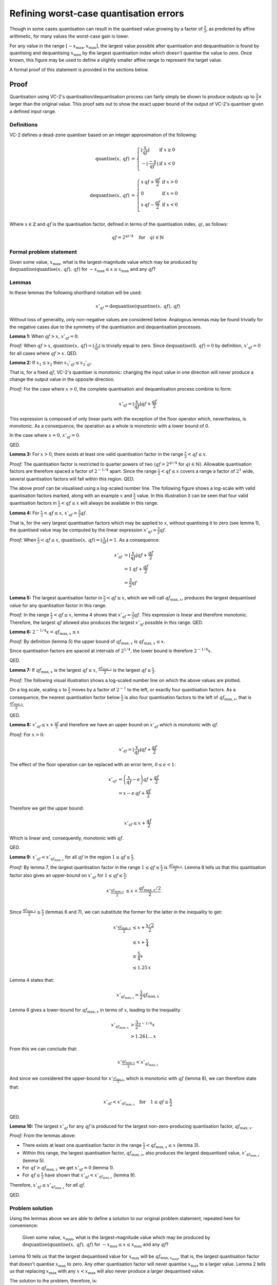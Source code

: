 .. _theory-quantisation-proof:

Refining worst-case quantisation errors
=======================================

Though in some cases quantisation can result in the quantised value growing by
a factor of :math:`\frac{3}{2}`, as predicted by affine arithmetic, for many
values the worst-case gain is lower.

For any value in the range :math:`[-x_{\text{max}}, x_{\text{max}}]`, the
largest value possible after quantisation and dequantisation is found by
quantising and dequantising :math:`x_{\text{max}}` by the largest quantisation
index which doesn't quantise the value to zero. Once known, this figure may be
used to define a slightly smaller affine range to represent the target value.

A formal proof of this statement is provided in the sections below.

Proof
-----

Quantisation using VC-2's quantisation/dequantisation process can fairly simply
be shown to produce outputs up to :math:`\frac{3}{2}\times` larger than the
original value. This proof sets out to show the exact upper bound of the output
of VC-2's quantiser given a defined input range.

Definitions
```````````

VC-2 defines a dead-zone quantiser based on an integer approximation of the
following:

.. math::
    
    \text{quantise}(x,\,qf) &= \left\{\begin{array}{ll}
        \left\lfloor\frac{x}{qf}\right\rfloor & \text{if}~x \ge 0 \\
        -\left\lfloor\frac{-x}{qf}\right\rfloor & \text{if}~x < 0 \\
    \end{array}\right.
    \\
    \text{dequantise}(x,\,qf) &= \left\{\begin{array}{ll}
        x \, qf + \frac{qf}{2} & \text{if}~x > 0 \\
        0 & \text{if}~x = 0 \\
        x \, qf - \frac{qf}{2} & \text{if}~x < 0 \\
    \end{array}\right.

Where :math:`x \in \mathbb{Z}` and :math:`qf` is the quantisation factor,
defined in terms of the quantisation index, :math:`qi`, as follows:

.. math::

    qf = 2^{qi/4} \quad \text{for} \quad qi \in \mathbb{N}

Formal problem statement
````````````````````````

Given some value, :math:`x_{\text{max}}`, what is the largest-magnitude value
which may be produced by
:math:`\text{dequantise}(\text{quantise}(x,\,qf),\,qf)` for
:math:`-x_{\text{max}} \le x \le x_{\text{max}}` and any :math:`qf`?


Lemmas
``````

In these lemmas the following shorthand notation will be used:

.. math::
    
    x'_{qf} = \text{dequantise}(\text{quantise}(x,\,qf),\,qf)

Without loss of generality, only non-negative values are considered below.
Analogous lemmas may be found trivially for the negative cases due to the
symmetry of the quantisation and dequantisation processes.

**Lemma 1:** When :math:`qf > x`, :math:`x'_{qf} = 0`.

*Proof:* When :math:`qf > x`, :math:`\text{quantise}(x,\,qf) =
\left\lfloor\frac{x}{qf}\right\rfloor` is trivially equal to zero. Since
:math:`\text{dequantise}(0,\, qf) = 0` by definition, :math:`x'_{qf} = 0` for
all cases where :math:`qf > x`.  QED.

**Lemma 2:** If :math:`x_1 \le x_2` then :math:`{x_1}'_{qf} \le {x_2}'_{qf}`.

That is, for a fixed :math:`qf`, VC-2's quantiser is monotonic: changing the
input value in one direction will never produce a change the output value in
the opposite direction.

*Proof:* For the case where :math:`x > 0`, the complete quantisation and
dequantisation process combine to form:

.. math::

    x'_{qf} = \left\lfloor\frac{x}{qf}\right\rfloor qf + \frac{qf}{2}

This expression is composed of only linear parts with the exception of the
floor operator which, nevertheless, is monotonic. As a consequence, the
operation as a whole is monotonic with a lower bound of 0.

In the case where :math:`x = 0`, :math:`x'_{qf} = 0`.

QED.

**Lemma 3:** For :math:`x > 0`, there exists at least one valid quantisation
factor in the range :math:`\frac{x}{2} < qf \le x`.

*Proof:* The quantisation factor is restricted to quarter powers of two
(:math:`qf = 2^{qi/4}` for :math:`qi \in \mathbb{N}`). Allowable quantisation
factors are therefore spaced a factor of :math:`2^{-1/4}` apart. Since the
range :math:`\frac{x}{2} < qf \le x` covers a range a factor of :math:`2^{1}`
wide, several quantisation factors will fall within this region. QED.

The above proof can be visualised using a log-scaled number line.  The
following figure shows a log-scale with valid quantisation factors marked,
along with an example :math:`x` and :math:`\frac{x}{2}` value. In this
illustration it can be seen that four valid quantisation factors in
:math:`\frac{x}{2} < qf \le x` will always be available in this range.

.. image:: /_static/log_numberline_valid_qf_always_exists.svg

**Lemma 4:** For :math:`\frac{x}{2} < qf \le x`, :math:`x'_{qf} = \frac{3}{2}
qf`.

That is, for the very largest quantisation factors which may be applied to
:math:`x`, without quantising it to zero (see lemma 1), the quantised value may
be computed by the linear expression :math:`x'_{qf} = \frac{3}{2} qf`.

*Proof:* When :math:`\frac{x}{2} < qf \le x`, :math:`\text{quantise}(x,\,qf) =
\left\lfloor\frac{x}{qf}\right\rfloor = 1`. As a consequence:

.. math::

    x'_{qf} &= \left\lfloor\frac{x}{qf}\right\rfloor qf + \frac{qf}{2} \\
            &= 1\,qf + \frac{qf}{2} \\
            &= \frac{3}{2} qf

**Lemma 5:** The largest quantisation factor in :math:`\frac{x}{2} < qf \le x`,
which we will call :math:`qf_{\text{max},x}`, produces the largest dequantised
value for any quantisation factor in this range.

*Proof:* In the range :math:`\frac{x}{2} < qf \le x`, lemma 4 shows that
:math:`x'_{qf} = \frac{3}{2} qf`. This expression is linear and therefore
monotonic. Therefore, the largest :math:`qf` allowed also produces the largest
:math:`x'_{qf}` possible in this range. QED.

**Lemma 6:** :math:`2^{-1/4} x < qf_{\text{max},x} \le x`

*Proof:* By definition (lemma 5) the upper bound of :math:`qf_{\text{max},x}`
is :math:`qf_{\text{max},x} \le x`.

Since quantisation factors are spaced at intervals of :math:`2^{1/4}`,
the lower bound is therefore :math:`2^{-1/4} x`.

QED.

**Lemma 7:** If :math:`qf_{\text{max},x}` is the largest :math:`qf \le x`,
:math:`\frac{qf_{\text{max},x}}{2}` is the largest :math:`qf \le \frac{x}{2}`.

*Proof:* The following visual illustration shows a log-scaled number line on
which the above values are plotted.

.. image:: /_static/log_numberline_half_qf_max_for_half_x.svg

On a log scale, scaling :math:`x` to :math:`\frac{x}{2}` moves by a factor of
:math:`2^{-1}` to the left, or exactly four quantisation factors. As a
consequence, the nearest quantisation factor below :math:`\frac{x}{2}` is also
four quantisation factors to the left of :math:`qf_{\text{max},x}`, that is
:math:`\frac{qf_{\text{max},x}}{2}`.

QED.

**Lemma 8:** :math:`x'_{qf} \le x + \frac{qf}{2}` and therefore we have an
upper bound on :math:`x'_{qf}` which is monotonic with :math:`qf`.

*Proof:* For :math:`x > 0`:

.. math::

    x'_{qf} = \left\lfloor\frac{x}{qf}\right\rfloor qf + \frac{qf}{2}

The effect of the floor operation can be replaced with an error term,
:math:`0 \le e < 1`:

.. math::

    x'_{qf} &= \left(\frac{x}{qf} - e\right) qf + \frac{qf}{2} \\
            &= x - e\,qf + \frac{qf}{2}

Therefore we get the upper bound:

.. math::

    x'_{qf} \le x + \frac{qf}{2}

Which is linear and, consequently, monotonic with :math:`qf`.

QED.


**Lemma 9:** :math:`x'_{qf} < x'_{qf_{\text{max},x}}` for all :math:`qf` in the
region :math:`1 \le qf \le \frac{x}{2}`.

*Proof:* By lemma 7, the largest quantisation factor in the range :math:`1 \le
qf \le \frac{x}{2}` is :math:`\frac{qf_{\text{max},x}}{2}`. Lemma 8 tells us
that this quantisation factor also gives an upper-bound on :math:`x'_{qf}` for
:math:`1 \le qf \le \frac{x}{2}`:

.. math::
    x'_{\frac{qf_{\text{max},x}}{2}} &\le x + \frac{qf_{\text{max},x}/2}{2} \\

Since :math:`\frac{qf_{\text{max},x}}{2} \le \frac{x}{2}` (lemmas 6 and 7), we
can substitute the former for the latter in the inequality to get:

.. math::
    x'_{\frac{qf_{\text{max},x}}{2}} &\le x + \frac{x/2}{2} \\
                                     &\le x + \frac{x}{4} \\
                                     &\le \frac{5}{4} x \\
                                     &\le 1.25\,x

Lemma 4 states that:

.. math::

    x'_{qf_{\text{max},x}} = \frac{3}{2} qf_{\text{max},x}

Lemma 6 gives a lower-bound for :math:`qf_{\text{max},x}` in terms of
:math:`x`, leading to the inequality:

.. math::

    x'_{qf_{\text{max},x}} &> \frac{3}{2} 2^{-1/4} x \\
                           &> 1.261\ldots\,x

From this we can conclude that:

.. math::
    x'_{\frac{qf_{\text{max},x}}{2}} < x'_{qf_{\text{max},x}}

And since we considered the upper-bound for
:math:`x'_{\frac{qf_{\text{max},x}}{2}}`, which is monotonic with :math:`qf`
(lemma 8), we can therefore state that:

.. math::
    x'_{qf} < x'_{qf_{\text{max},x}} \quad \text{for} \quad 1 \le qf \le \frac{x}{2}

QED.

**Lemma 10:** The largest :math:`x'_{qf}` for any :math:`qf` is produced for
the largest non-zero-producing quantisation factor, :math:`qf_{\text{max},x}`.

*Proof:* From the lemmas above:

* There exists at least one quantisation factor in the range
  :math:`\frac{x}{2} < qf_{\text{max},x} \le x` (lemma 3).
* Within this range, the largest quantisation factor,
  :math:`qf_{\text{max},x}`, also produces the largest dequantised value,
  :math:`x'_{qf_{\text{max},x}}` (lemma 5).
* For :math:`qf > qf_{\text{max},x}` we get :math:`x'_{qf} = 0` (lemma 1).
* For :math:`qf \le \frac{x}{2}` have shown that :math:`x'_{qf} <
  x'_{qf_{\text{max},x}}` (lemma 9).

Therefore, :math:`x'_{qf} \le x'_{qf_{\text{max},x}}` for *all* :math:`qf`.

QED.


Problem solution
````````````````

Using the lemmas above we are able to define a solution to our original
problem statement, repeated here for convenience:

    Given some value, :math:`x_{\text{max}}`, what is the largest-magnitude
    value which may be produced by
    :math:`\text{dequantise}(\text{quantise}(x,\,qf),\,qf)` for
    :math:`-x_{\text{max}} \le x \le x_{\text{max}}` and any :math:`qf`?

Lemma 10 tells us that the largest dequantised value for :math:`x_{\text{max}}`
will be :math:`qf_{\text{max},x_{\text{max}}}`, that is, the largest
quantisation factor that doesn't quantise :math:`x_{\text{max}}` to zero. Any
other quantisation factor will never quantise :math:`x_{\text{max}}` to a
larger value. Lemma 2 tells us that replacing :math:`x_{\text{max}}` with any
:math:`x < x_{\text{max}}` will also never produce a larger dequantised value.

The solution to the problem, therefore, is:

.. math::

    \text{largest dequantised value} =
        \text{dequantise}(
            \text{quantise}(
                x_{\text{max}},\,
                qf_{\text{max},x_{\text{max}}}
            ),\,
            qf_{\text{max},x_{\text{max}}}
        )

QED.


Validity under integer arithmetic
`````````````````````````````````

Under VC-2's integer arithmetic, all fractional values are truncated towards
zero, that is, results are monotonically adjusted downward in magnitude. As a
consequence, the monotonicity-related results for the lemmas above hold.

The function :math:`2^{qi/4}` is approximated in fixed-point arithmetic by the
function ``quant_factor`` in the VC-2 specification. This approximation is
accurate to the full precision of the arithmetic used up to quantisation index
134, corresponding with a quantisation factor of :math:`2^{33.5}`.  In real
applications (which use substantially smaller quantisation factors), the
approximation is accurate.

Finally, to give additional confidence, this solution has been verified
empirically for all 20 bit integers.
